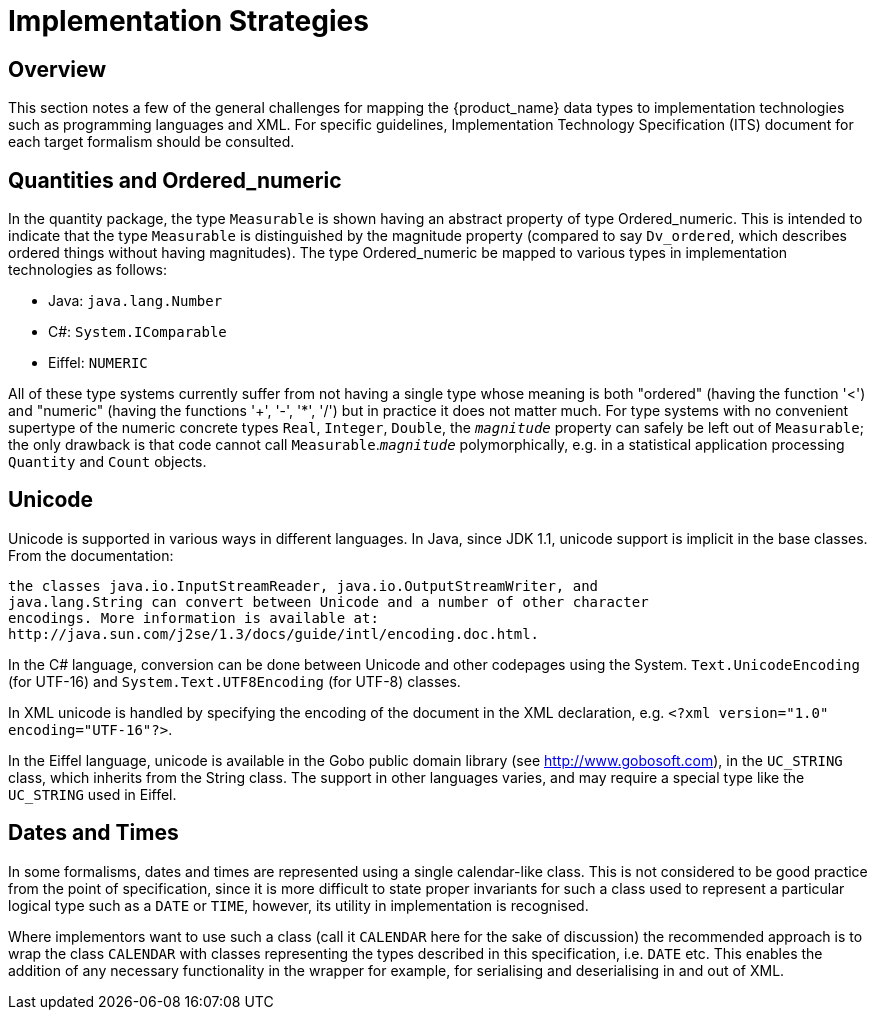 = Implementation Strategies

== Overview
This section notes a few of the general challenges for mapping the {product_name} data types to implementation
technologies such as programming languages and XML. For specific guidelines, Implementation
Technology Specification (ITS) document for each target formalism should be consulted.

== Quantities and Ordered_numeric
In the quantity package, the type `Measurable` is shown having an abstract property of type
Ordered_numeric. This is intended to indicate that the type `Measurable` is distinguished by
the magnitude property (compared to say `Dv_ordered`, which describes ordered things without having
magnitudes). The type Ordered_numeric be mapped to various types in implementation technologies
as follows:

* Java: `java.lang.Number`
* C#: `System.IComparable`
* Eiffel: `NUMERIC`

All of these type systems currently suffer from not having a single type whose meaning is both
"ordered" (having the function '<') and "numeric" (having the functions '+', '-', '*', '/') but in practice
it does not matter much. For type systems with no convenient supertype of the numeric concrete
types `Real`, `Integer`, `Double`, the `_magnitude_` property can safely be left out of `Measurable`;
the only drawback is that code cannot call `Measurable`.`_magnitude_` polymorphically, e.g. in a
statistical application processing `Quantity` and `Count` objects.

== Unicode
Unicode is supported in various ways in different languages. In Java, since JDK 1.1, unicode support
is implicit in the base classes. From the documentation:

    the classes java.io.InputStreamReader, java.io.OutputStreamWriter, and
    java.lang.String can convert between Unicode and a number of other character
    encodings. More information is available at:
    http://java.sun.com/j2se/1.3/docs/guide/intl/encoding.doc.html.

In the C# language, conversion can be done between Unicode and other codepages using the System.
`Text.UnicodeEncoding` (for UTF-16) and `System.Text.UTF8Encoding` (for UTF-8) classes.

In XML unicode is handled by specifying the encoding of the document in the XML declaration, e.g.
`<?xml version="1.0" encoding="UTF-16"?>`.

In the Eiffel language, unicode is available in the Gobo public domain library (see
http://www.gobosoft.com), in the `UC_STRING` class, which inherits from the String class.
The support in other languages varies, and may require a special type like the `UC_STRING` used in
Eiffel.

== Dates and Times

In some formalisms, dates and times are represented using a single calendar-like class. This is not
considered to be good practice from the point of specification, since it is more difficult to state proper
invariants for such a class used to represent a particular logical type such as a `DATE` or `TIME`, however,
its utility in implementation is recognised.

Where implementors want to use such a class (call it `CALENDAR` here for the sake of discussion) the
recommended approach is to wrap the class `CALENDAR` with classes representing the types described
in this specification, i.e. `DATE` etc. This enables the addition of any necessary functionality in the
wrapper for example, for serialising and deserialising in and out of XML.
